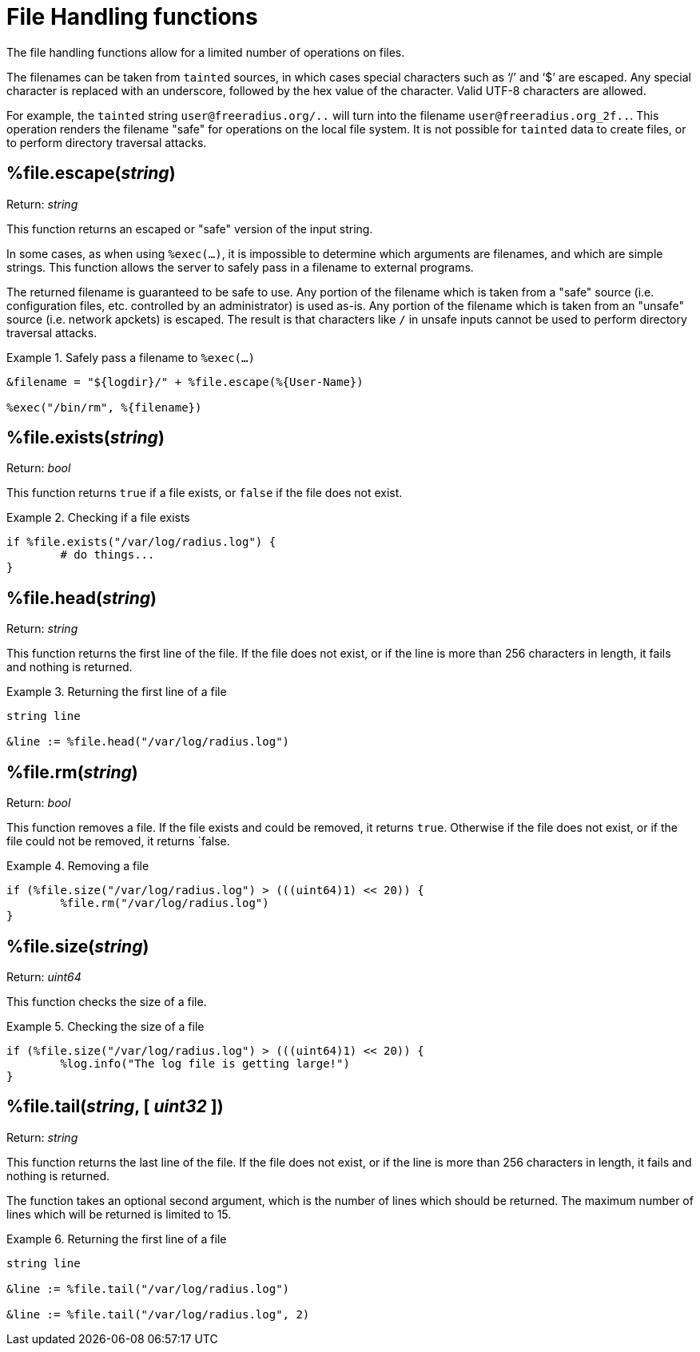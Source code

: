 = File Handling functions

The file handling functions allow for a limited number of operations on files.

The filenames can be taken from `tainted` sources, in which cases special characters such as '`/`' and '`$`' are escaped.  Any special character is replaced with an underscore, followed by the hex value of the character.  Valid UTF-8 characters are allowed.

For example, the `tainted` string `user@freeradius.org/..` will turn into the filename `user@freeradius.org_2f..`.  This operation renders the filename "safe" for operations on the local file system.  It is not possible for `tainted` data to create files, or to perform directory traversal attacks.

== %file.escape(_string_)

.Return: _string_

This function returns an escaped or "safe" version of the input string.

In some cases, as when using `%exec(...)`, it is impossible to determine which arguments are filenames, and which are simple strings.  This function allows the server to safely pass in a filename to external programs.

The returned filename is guaranteed to be safe to use.  Any portion of the filename which is taken from a "safe" source (i.e. configuration files, etc. controlled by an administrator) is used as-is.  Any portion of the filename which is taken from an "unsafe" source (i.e. network apckets) is escaped.  The result is that characters like `/` in unsafe inputs cannot be used to perform directory traversal attacks.

.Safely pass a filename to `%exec(...)`
====
[source,unlang]
----
&filename = "${logdir}/" + %file.escape(%{User-Name})

%exec("/bin/rm", %{filename})
----
====


== %file.exists(_string_)

.Return: _bool_

This function returns `true` if a file exists, or `false` if the file does not exist.

.Checking if a file exists
====
[source,unlang]
----
if %file.exists("/var/log/radius.log") {
	# do things...
}
----
====

== %file.head(_string_)

.Return: _string_

This function returns the first line of the file.  If the file does not exist, or if the line is more than 256 characters in length, it fails and nothing is returned.

.Returning the first line of a file
====
[source,unlang]
----
string line

&line := %file.head("/var/log/radius.log")
----
====

== %file.rm(_string_)

.Return: _bool_

This function removes a file.  If the file exists and could be removed, it returns `true`.  Otherwise if the file does not exist, or if the file could not be removed, it returns `false.

.Removing a file
====
[source,unlang]
----
if (%file.size("/var/log/radius.log") > (((uint64)1) << 20)) {
	%file.rm("/var/log/radius.log")
}
----
====

== %file.size(_string_)

.Return: _uint64_

This function checks the size of a file.

.Checking the size of a file
====
[source,unlang]
----
if (%file.size("/var/log/radius.log") > (((uint64)1) << 20)) {
	%log.info("The log file is getting large!")
}
----
====

== %file.tail(_string_, [ _uint32_ ])

.Return: _string_

This function returns the last line of the file.  If the file does not exist, or if the line is more than 256 characters in length, it fails and nothing is returned.

The function takes an optional second argument, which is the number of lines which should be returned.  The maximum number of lines which will be returned is limited to 15.

.Returning the first line of a file
====
[source,unlang]
----
string line

&line := %file.tail("/var/log/radius.log")

&line := %file.tail("/var/log/radius.log", 2)
----
====

// Copyright (C) 2023 Network RADIUS SAS.  Licenced under CC-by-NC 4.0.
// This documentation was developed by Network RADIUS SAS.
